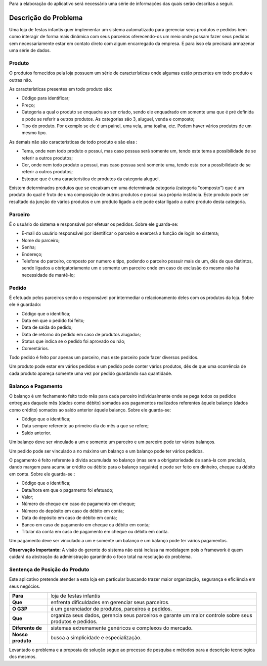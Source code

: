Para a elaboração do aplicativo será necessário uma série de informações das quais serão descritas a seguir.

Descrição do Problema
=====================
Uma loja de festas infantis quer implementar um sistema automatizado para gerenciar seus produtos e pedidos bem como interagir de forma mais dinâmica com seus parceiros oferecendo-os um meio onde possam fazer seus pedidos sem necessariamente estar em contato direto com algum encarregado da empresa. E para isso ela precisará armazenar uma série de dados.

Produto
-------
O produtos fornecidos pela loja possuem um série de características onde algumas estão presentes em todo produto e outras não. 

As características presentes em todo produto são:

- Código para identificar;

- Preço;

- Categoria a qual o produto se enquadra ao ser criado, sendo ele enquadrado em somente uma que é pré definida e pode se referir a outros produtos. As categorias são 3, aluguel, venda e composto;

- Tipo do produto. Por exemplo se ele é um painel, uma vela, uma toalha, etc. Podem haver vários produtos de um mesmo tipo.

As demais não são características de todo produto e são elas :

- Tema, onde nem todo produto o possui, mas caso possua será somente um, tendo este tema a possibilidade de se referir a outros produtos;

- Cor, onde nem todo produto a possui, mas caso possua será somente uma, tendo esta cor a possibilidade de se referir a outros produtos;

- Estoque que é uma característica de produtos da categoria aluguel.

Existem determinados produtos que se encaixam em uma determinada categoria (categoria "composto") que é um produto do qual é fruto de uma composição de outros produtos e possui sua própria instância. Este produto pode ser resultado da junção de vários produtos e um produto ligado a ele pode estar ligado a outro produto desta categoria.

Parceiro
--------
É o usuário do sistema e responsável por efetuar os pedidos. Sobre ele guarda-se:

- E-mail do usuário responsável por identificar o parceiro e exercerá a função de login no sistema;

- Nome do parceiro;

- Senha;

- Endereço;

- Telefone do parceiro, composto por numero e tipo, podendo o parceiro possuir mais de um, dês de que distintos, sendo ligados a obrigatoriamente um e somente um parceiro onde em caso de exclusão do mesmo não há necessidade de mantê-lo;

Pedido
------
É efetuado pelos parceiros sendo o responsável por intermediar o relacionamento deles com os produtos da loja. Sobre ele é guardado:

- Código que o identifica;

- Data em que o pedido foi feito;

- Data de saída do pedido;

- Data de retorno do pedido em caso de produtos alugados;

- Status que indica se o pedido foi aprovado ou não;

- Comentários.

Todo pedido é feito por apenas um parceiro, mas este parceiro pode fazer diversos pedidos.

Um produto pode estar em vários pedidos e um pedido pode conter vários produtos,  dês de que uma ocorrência de cada produto apareça somente uma vez por pedido guardando sua quantidade.

Balanço e Pagamento
-------------------
O balanço é um fechamento feito todo mês para cada parceiro individualmente onde se pega todos os pedidos entregues daquele mês (dados como débito) somados aos pagamentos realizados referentes àquele balanço (dados como crédito) somados ao saldo anterior àquele balanço. Sobre ele guarda-se:

- Código que o identifica;

- Data sempre referente ao primeiro dia do mês a que se refere;

- Saldo anterior.

Um balanço deve ser vinculado a um e somente um parceiro e um parceiro pode ter vários balanços.

Um pedido pode ser vinculado a no máximo um balanço e um balanço pode ter vários pedidos.

O pagamento é feito referente à dívida acumulada no balanço (mas sem a obrigatoriedade de saná-la com precisão, dando margem para acumular crédito ou débito para o balanço seguinte) e pode ser feito em dinheiro, cheque ou débito em conta. Sobre ele guarda-se :

- Código que o identifica;

- Data/hora em que o pagamento foi efetuado;

- Valor;

- Número do cheque em caso de pagamento em cheque;

- Número do depósito em caso de débito em conta;

- Data do depósito em caso de débito em conta;

- Banco em caso de pagamento em cheque ou débito em conta;

- Titular da conta em caso de pagamento em cheque ou débito em conta.

Um pagamento deve ser vinculado a um e somente um balanço e um balanço pode ter vários pagamentos.

**Observação Importante:** A visão do gerente do sistema não está inclusa na modelagem pois o framework é quem cuidará da abstração da administração garantindo o foco total na resolução do problema.

Sentença de Posição do Produto
------------------------------
Este aplicativo pretende atender a esta loja em particular buscando trazer maior organização, segurança e eficiência em seus negócios.

+-----------------+------------------------------+
|**Para**         |loja de festas infantis       |
+-----------------+------------------------------+
|**Que**          |enfrenta dificuldades em      |
|                 |gerenciar seus parceiros.     |
+-----------------+------------------------------+
|**O G3P**        |é um gerenciador de produtos, |
|                 |parceiros e pedidos.          |
+-----------------+------------------------------+
|**Que**          |organiza seus dados, gerencia |
|                 |seus parceiros e garante um   |
|                 |maior controle sobre seus     |
|                 |produtos e pedidos.           |
+-----------------+------------------------------+
|**Diferente de** |sistemas extremamente         |  
|                 |genéricos e complexos do      |
|                 |mercado.                      |
+-----------------+------------------------------+
|**Nosso produto**|busca a simplicidade e        |
|                 |especialização.               |
+-----------------+------------------------------+

Levantado o problema e a proposta de solução segue ao processo de pesquisa e métodos para a descrição tecnológica dos mesmos.
